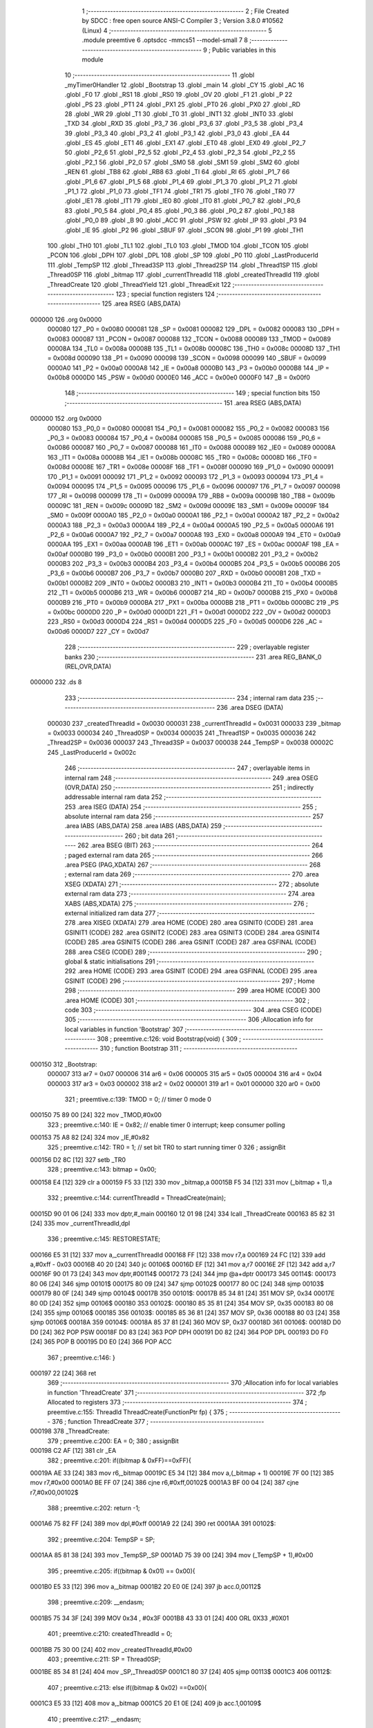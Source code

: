                                       1 ;--------------------------------------------------------
                                      2 ; File Created by SDCC : free open source ANSI-C Compiler
                                      3 ; Version 3.8.0 #10562 (Linux)
                                      4 ;--------------------------------------------------------
                                      5 	.module preemtive
                                      6 	.optsdcc -mmcs51 --model-small
                                      7 	
                                      8 ;--------------------------------------------------------
                                      9 ; Public variables in this module
                                     10 ;--------------------------------------------------------
                                     11 	.globl _myTimer0Handler
                                     12 	.globl _Bootstrap
                                     13 	.globl _main
                                     14 	.globl _CY
                                     15 	.globl _AC
                                     16 	.globl _F0
                                     17 	.globl _RS1
                                     18 	.globl _RS0
                                     19 	.globl _OV
                                     20 	.globl _F1
                                     21 	.globl _P
                                     22 	.globl _PS
                                     23 	.globl _PT1
                                     24 	.globl _PX1
                                     25 	.globl _PT0
                                     26 	.globl _PX0
                                     27 	.globl _RD
                                     28 	.globl _WR
                                     29 	.globl _T1
                                     30 	.globl _T0
                                     31 	.globl _INT1
                                     32 	.globl _INT0
                                     33 	.globl _TXD
                                     34 	.globl _RXD
                                     35 	.globl _P3_7
                                     36 	.globl _P3_6
                                     37 	.globl _P3_5
                                     38 	.globl _P3_4
                                     39 	.globl _P3_3
                                     40 	.globl _P3_2
                                     41 	.globl _P3_1
                                     42 	.globl _P3_0
                                     43 	.globl _EA
                                     44 	.globl _ES
                                     45 	.globl _ET1
                                     46 	.globl _EX1
                                     47 	.globl _ET0
                                     48 	.globl _EX0
                                     49 	.globl _P2_7
                                     50 	.globl _P2_6
                                     51 	.globl _P2_5
                                     52 	.globl _P2_4
                                     53 	.globl _P2_3
                                     54 	.globl _P2_2
                                     55 	.globl _P2_1
                                     56 	.globl _P2_0
                                     57 	.globl _SM0
                                     58 	.globl _SM1
                                     59 	.globl _SM2
                                     60 	.globl _REN
                                     61 	.globl _TB8
                                     62 	.globl _RB8
                                     63 	.globl _TI
                                     64 	.globl _RI
                                     65 	.globl _P1_7
                                     66 	.globl _P1_6
                                     67 	.globl _P1_5
                                     68 	.globl _P1_4
                                     69 	.globl _P1_3
                                     70 	.globl _P1_2
                                     71 	.globl _P1_1
                                     72 	.globl _P1_0
                                     73 	.globl _TF1
                                     74 	.globl _TR1
                                     75 	.globl _TF0
                                     76 	.globl _TR0
                                     77 	.globl _IE1
                                     78 	.globl _IT1
                                     79 	.globl _IE0
                                     80 	.globl _IT0
                                     81 	.globl _P0_7
                                     82 	.globl _P0_6
                                     83 	.globl _P0_5
                                     84 	.globl _P0_4
                                     85 	.globl _P0_3
                                     86 	.globl _P0_2
                                     87 	.globl _P0_1
                                     88 	.globl _P0_0
                                     89 	.globl _B
                                     90 	.globl _ACC
                                     91 	.globl _PSW
                                     92 	.globl _IP
                                     93 	.globl _P3
                                     94 	.globl _IE
                                     95 	.globl _P2
                                     96 	.globl _SBUF
                                     97 	.globl _SCON
                                     98 	.globl _P1
                                     99 	.globl _TH1
                                    100 	.globl _TH0
                                    101 	.globl _TL1
                                    102 	.globl _TL0
                                    103 	.globl _TMOD
                                    104 	.globl _TCON
                                    105 	.globl _PCON
                                    106 	.globl _DPH
                                    107 	.globl _DPL
                                    108 	.globl _SP
                                    109 	.globl _P0
                                    110 	.globl _LastProducerId
                                    111 	.globl _TempSP
                                    112 	.globl _Thread3SP
                                    113 	.globl _Thread2SP
                                    114 	.globl _Thread1SP
                                    115 	.globl _Thread0SP
                                    116 	.globl _bitmap
                                    117 	.globl _currentThreadId
                                    118 	.globl _createdThreadId
                                    119 	.globl _ThreadCreate
                                    120 	.globl _ThreadYield
                                    121 	.globl _ThreadExit
                                    122 ;--------------------------------------------------------
                                    123 ; special function registers
                                    124 ;--------------------------------------------------------
                                    125 	.area RSEG    (ABS,DATA)
      000000                        126 	.org 0x0000
                           000080   127 _P0	=	0x0080
                           000081   128 _SP	=	0x0081
                           000082   129 _DPL	=	0x0082
                           000083   130 _DPH	=	0x0083
                           000087   131 _PCON	=	0x0087
                           000088   132 _TCON	=	0x0088
                           000089   133 _TMOD	=	0x0089
                           00008A   134 _TL0	=	0x008a
                           00008B   135 _TL1	=	0x008b
                           00008C   136 _TH0	=	0x008c
                           00008D   137 _TH1	=	0x008d
                           000090   138 _P1	=	0x0090
                           000098   139 _SCON	=	0x0098
                           000099   140 _SBUF	=	0x0099
                           0000A0   141 _P2	=	0x00a0
                           0000A8   142 _IE	=	0x00a8
                           0000B0   143 _P3	=	0x00b0
                           0000B8   144 _IP	=	0x00b8
                           0000D0   145 _PSW	=	0x00d0
                           0000E0   146 _ACC	=	0x00e0
                           0000F0   147 _B	=	0x00f0
                                    148 ;--------------------------------------------------------
                                    149 ; special function bits
                                    150 ;--------------------------------------------------------
                                    151 	.area RSEG    (ABS,DATA)
      000000                        152 	.org 0x0000
                           000080   153 _P0_0	=	0x0080
                           000081   154 _P0_1	=	0x0081
                           000082   155 _P0_2	=	0x0082
                           000083   156 _P0_3	=	0x0083
                           000084   157 _P0_4	=	0x0084
                           000085   158 _P0_5	=	0x0085
                           000086   159 _P0_6	=	0x0086
                           000087   160 _P0_7	=	0x0087
                           000088   161 _IT0	=	0x0088
                           000089   162 _IE0	=	0x0089
                           00008A   163 _IT1	=	0x008a
                           00008B   164 _IE1	=	0x008b
                           00008C   165 _TR0	=	0x008c
                           00008D   166 _TF0	=	0x008d
                           00008E   167 _TR1	=	0x008e
                           00008F   168 _TF1	=	0x008f
                           000090   169 _P1_0	=	0x0090
                           000091   170 _P1_1	=	0x0091
                           000092   171 _P1_2	=	0x0092
                           000093   172 _P1_3	=	0x0093
                           000094   173 _P1_4	=	0x0094
                           000095   174 _P1_5	=	0x0095
                           000096   175 _P1_6	=	0x0096
                           000097   176 _P1_7	=	0x0097
                           000098   177 _RI	=	0x0098
                           000099   178 _TI	=	0x0099
                           00009A   179 _RB8	=	0x009a
                           00009B   180 _TB8	=	0x009b
                           00009C   181 _REN	=	0x009c
                           00009D   182 _SM2	=	0x009d
                           00009E   183 _SM1	=	0x009e
                           00009F   184 _SM0	=	0x009f
                           0000A0   185 _P2_0	=	0x00a0
                           0000A1   186 _P2_1	=	0x00a1
                           0000A2   187 _P2_2	=	0x00a2
                           0000A3   188 _P2_3	=	0x00a3
                           0000A4   189 _P2_4	=	0x00a4
                           0000A5   190 _P2_5	=	0x00a5
                           0000A6   191 _P2_6	=	0x00a6
                           0000A7   192 _P2_7	=	0x00a7
                           0000A8   193 _EX0	=	0x00a8
                           0000A9   194 _ET0	=	0x00a9
                           0000AA   195 _EX1	=	0x00aa
                           0000AB   196 _ET1	=	0x00ab
                           0000AC   197 _ES	=	0x00ac
                           0000AF   198 _EA	=	0x00af
                           0000B0   199 _P3_0	=	0x00b0
                           0000B1   200 _P3_1	=	0x00b1
                           0000B2   201 _P3_2	=	0x00b2
                           0000B3   202 _P3_3	=	0x00b3
                           0000B4   203 _P3_4	=	0x00b4
                           0000B5   204 _P3_5	=	0x00b5
                           0000B6   205 _P3_6	=	0x00b6
                           0000B7   206 _P3_7	=	0x00b7
                           0000B0   207 _RXD	=	0x00b0
                           0000B1   208 _TXD	=	0x00b1
                           0000B2   209 _INT0	=	0x00b2
                           0000B3   210 _INT1	=	0x00b3
                           0000B4   211 _T0	=	0x00b4
                           0000B5   212 _T1	=	0x00b5
                           0000B6   213 _WR	=	0x00b6
                           0000B7   214 _RD	=	0x00b7
                           0000B8   215 _PX0	=	0x00b8
                           0000B9   216 _PT0	=	0x00b9
                           0000BA   217 _PX1	=	0x00ba
                           0000BB   218 _PT1	=	0x00bb
                           0000BC   219 _PS	=	0x00bc
                           0000D0   220 _P	=	0x00d0
                           0000D1   221 _F1	=	0x00d1
                           0000D2   222 _OV	=	0x00d2
                           0000D3   223 _RS0	=	0x00d3
                           0000D4   224 _RS1	=	0x00d4
                           0000D5   225 _F0	=	0x00d5
                           0000D6   226 _AC	=	0x00d6
                           0000D7   227 _CY	=	0x00d7
                                    228 ;--------------------------------------------------------
                                    229 ; overlayable register banks
                                    230 ;--------------------------------------------------------
                                    231 	.area REG_BANK_0	(REL,OVR,DATA)
      000000                        232 	.ds 8
                                    233 ;--------------------------------------------------------
                                    234 ; internal ram data
                                    235 ;--------------------------------------------------------
                                    236 	.area DSEG    (DATA)
                           000030   237 _createdThreadId	=	0x0030
                           000031   238 _currentThreadId	=	0x0031
                           000033   239 _bitmap	=	0x0033
                           000034   240 _Thread0SP	=	0x0034
                           000035   241 _Thread1SP	=	0x0035
                           000036   242 _Thread2SP	=	0x0036
                           000037   243 _Thread3SP	=	0x0037
                           000038   244 _TempSP	=	0x0038
                           00002C   245 _LastProducerId	=	0x002c
                                    246 ;--------------------------------------------------------
                                    247 ; overlayable items in internal ram 
                                    248 ;--------------------------------------------------------
                                    249 	.area	OSEG    (OVR,DATA)
                                    250 ;--------------------------------------------------------
                                    251 ; indirectly addressable internal ram data
                                    252 ;--------------------------------------------------------
                                    253 	.area ISEG    (DATA)
                                    254 ;--------------------------------------------------------
                                    255 ; absolute internal ram data
                                    256 ;--------------------------------------------------------
                                    257 	.area IABS    (ABS,DATA)
                                    258 	.area IABS    (ABS,DATA)
                                    259 ;--------------------------------------------------------
                                    260 ; bit data
                                    261 ;--------------------------------------------------------
                                    262 	.area BSEG    (BIT)
                                    263 ;--------------------------------------------------------
                                    264 ; paged external ram data
                                    265 ;--------------------------------------------------------
                                    266 	.area PSEG    (PAG,XDATA)
                                    267 ;--------------------------------------------------------
                                    268 ; external ram data
                                    269 ;--------------------------------------------------------
                                    270 	.area XSEG    (XDATA)
                                    271 ;--------------------------------------------------------
                                    272 ; absolute external ram data
                                    273 ;--------------------------------------------------------
                                    274 	.area XABS    (ABS,XDATA)
                                    275 ;--------------------------------------------------------
                                    276 ; external initialized ram data
                                    277 ;--------------------------------------------------------
                                    278 	.area XISEG   (XDATA)
                                    279 	.area HOME    (CODE)
                                    280 	.area GSINIT0 (CODE)
                                    281 	.area GSINIT1 (CODE)
                                    282 	.area GSINIT2 (CODE)
                                    283 	.area GSINIT3 (CODE)
                                    284 	.area GSINIT4 (CODE)
                                    285 	.area GSINIT5 (CODE)
                                    286 	.area GSINIT  (CODE)
                                    287 	.area GSFINAL (CODE)
                                    288 	.area CSEG    (CODE)
                                    289 ;--------------------------------------------------------
                                    290 ; global & static initialisations
                                    291 ;--------------------------------------------------------
                                    292 	.area HOME    (CODE)
                                    293 	.area GSINIT  (CODE)
                                    294 	.area GSFINAL (CODE)
                                    295 	.area GSINIT  (CODE)
                                    296 ;--------------------------------------------------------
                                    297 ; Home
                                    298 ;--------------------------------------------------------
                                    299 	.area HOME    (CODE)
                                    300 	.area HOME    (CODE)
                                    301 ;--------------------------------------------------------
                                    302 ; code
                                    303 ;--------------------------------------------------------
                                    304 	.area CSEG    (CODE)
                                    305 ;------------------------------------------------------------
                                    306 ;Allocation info for local variables in function 'Bootstrap'
                                    307 ;------------------------------------------------------------
                                    308 ;	preemtive.c:126: void Bootstrap(void) {
                                    309 ;	-----------------------------------------
                                    310 ;	 function Bootstrap
                                    311 ;	-----------------------------------------
      000150                        312 _Bootstrap:
                           000007   313 	ar7 = 0x07
                           000006   314 	ar6 = 0x06
                           000005   315 	ar5 = 0x05
                           000004   316 	ar4 = 0x04
                           000003   317 	ar3 = 0x03
                           000002   318 	ar2 = 0x02
                           000001   319 	ar1 = 0x01
                           000000   320 	ar0 = 0x00
                                    321 ;	preemtive.c:139: TMOD = 0;  // timer 0 mode 0
      000150 75 89 00         [24]  322 	mov	_TMOD,#0x00
                                    323 ;	preemtive.c:140: IE = 0x82;  // enable timer 0 interrupt; keep consumer polling
      000153 75 A8 82         [24]  324 	mov	_IE,#0x82
                                    325 ;	preemtive.c:142: TR0 = 1; // set bit TR0 to start running timer 0
                                    326 ;	assignBit
      000156 D2 8C            [12]  327 	setb	_TR0
                                    328 ;	preemtive.c:143: bitmap = 0x00;
      000158 E4               [12]  329 	clr	a
      000159 F5 33            [12]  330 	mov	_bitmap,a
      00015B F5 34            [12]  331 	mov	(_bitmap + 1),a
                                    332 ;	preemtive.c:144: currentThreadId = ThreadCreate(main);
      00015D 90 01 06         [24]  333 	mov	dptr,#_main
      000160 12 01 98         [24]  334 	lcall	_ThreadCreate
      000163 85 82 31         [24]  335 	mov	_currentThreadId,dpl
                                    336 ;	preemtive.c:145: RESTORESTATE;
      000166 E5 31            [12]  337 	mov	a,_currentThreadId
      000168 FF               [12]  338 	mov	r7,a
      000169 24 FC            [12]  339 	add	a,#0xff - 0x03
      00016B 40 20            [24]  340 	jc	00106$
      00016D EF               [12]  341 	mov	a,r7
      00016E 2F               [12]  342 	add	a,r7
      00016F 90 01 73         [24]  343 	mov	dptr,#00114$
      000172 73               [24]  344 	jmp	@a+dptr
      000173                        345 00114$:
      000173 80 06            [24]  346 	sjmp	00101$
      000175 80 09            [24]  347 	sjmp	00102$
      000177 80 0C            [24]  348 	sjmp	00103$
      000179 80 0F            [24]  349 	sjmp	00104$
      00017B                        350 00101$:
      00017B 85 34 81         [24]  351 	MOV SP, 0x34 
      00017E 80 0D            [24]  352 	sjmp	00106$
      000180                        353 00102$:
      000180 85 35 81         [24]  354 	MOV SP, 0x35 
      000183 80 08            [24]  355 	sjmp	00106$
      000185                        356 00103$:
      000185 85 36 81         [24]  357 	MOV SP, 0x36 
      000188 80 03            [24]  358 	sjmp	00106$
      00018A                        359 00104$:
      00018A 85 37 81         [24]  360 	MOV SP, 0x37 
      00018D                        361 00106$:
      00018D D0 D0            [24]  362 	POP PSW 
      00018F D0 83            [24]  363 	POP DPH 
      000191 D0 82            [24]  364 	POP DPL 
      000193 D0 F0            [24]  365 	POP B 
      000195 D0 E0            [24]  366 	POP ACC 
                                    367 ;	preemtive.c:146: }
      000197 22               [24]  368 	ret
                                    369 ;------------------------------------------------------------
                                    370 ;Allocation info for local variables in function 'ThreadCreate'
                                    371 ;------------------------------------------------------------
                                    372 ;fp                        Allocated to registers 
                                    373 ;------------------------------------------------------------
                                    374 ;	preemtive.c:155: ThreadId ThreadCreate(FunctionPtr fp) {
                                    375 ;	-----------------------------------------
                                    376 ;	 function ThreadCreate
                                    377 ;	-----------------------------------------
      000198                        378 _ThreadCreate:
                                    379 ;	preemtive.c:200: EA = 0;
                                    380 ;	assignBit
      000198 C2 AF            [12]  381 	clr	_EA
                                    382 ;	preemtive.c:201: if((bitmap & 0xFF)==0xFF){
      00019A AE 33            [24]  383 	mov	r6,_bitmap
      00019C E5 34            [12]  384 	mov	a,(_bitmap + 1)
      00019E 7F 00            [12]  385 	mov	r7,#0x00
      0001A0 BE FF 07         [24]  386 	cjne	r6,#0xff,00102$
      0001A3 BF 00 04         [24]  387 	cjne	r7,#0x00,00102$
                                    388 ;	preemtive.c:202: return -1;
      0001A6 75 82 FF         [24]  389 	mov	dpl,#0xff
      0001A9 22               [24]  390 	ret
      0001AA                        391 00102$:
                                    392 ;	preemtive.c:204: TempSP = SP; 
      0001AA 85 81 38         [24]  393 	mov	_TempSP,_SP
      0001AD 75 39 00         [24]  394 	mov	(_TempSP + 1),#0x00
                                    395 ;	preemtive.c:205: if((bitmap & 0x01) == 0x00){
      0001B0 E5 33            [12]  396 	mov	a,_bitmap
      0001B2 20 E0 0E         [24]  397 	jb	acc.0,00112$
                                    398 ;	preemtive.c:209: __endasm;
      0001B5 75 34 3F         [24]  399 	MOV	0x34 , #0x3F
      0001B8 43 33 01         [24]  400 	ORL	0X33 ,#0X01
                                    401 ;	preemtive.c:210: createdThreadId = 0;
      0001BB 75 30 00         [24]  402 	mov	_createdThreadId,#0x00
                                    403 ;	preemtive.c:211: SP = Thread0SP;
      0001BE 85 34 81         [24]  404 	mov	_SP,_Thread0SP
      0001C1 80 37            [24]  405 	sjmp	00113$
      0001C3                        406 00112$:
                                    407 ;	preemtive.c:213: else if((bitmap & 0x02) ==0x00){
      0001C3 E5 33            [12]  408 	mov	a,_bitmap
      0001C5 20 E1 0E         [24]  409 	jb	acc.1,00109$
                                    410 ;	preemtive.c:217: __endasm;
      0001C8 75 35 4F         [24]  411 	MOV	0x35 , #0x4F
      0001CB 43 33 02         [24]  412 	ORL	0X33 ,#0X02
                                    413 ;	preemtive.c:218: createdThreadId = 1;
      0001CE 75 30 01         [24]  414 	mov	_createdThreadId,#0x01
                                    415 ;	preemtive.c:219: SP = Thread1SP;
      0001D1 85 35 81         [24]  416 	mov	_SP,_Thread1SP
      0001D4 80 24            [24]  417 	sjmp	00113$
      0001D6                        418 00109$:
                                    419 ;	preemtive.c:221: else if((bitmap & 0x04) ==0x00){
      0001D6 E5 33            [12]  420 	mov	a,_bitmap
      0001D8 20 E2 0E         [24]  421 	jb	acc.2,00106$
                                    422 ;	preemtive.c:225: __endasm;
      0001DB 75 36 5F         [24]  423 	MOV	0x36 , #0x5F
      0001DE 43 33 04         [24]  424 	ORL	0X33 ,#0X04
                                    425 ;	preemtive.c:226: createdThreadId = 2;
      0001E1 75 30 02         [24]  426 	mov	_createdThreadId,#0x02
                                    427 ;	preemtive.c:227: SP = Thread2SP;
      0001E4 85 36 81         [24]  428 	mov	_SP,_Thread2SP
      0001E7 80 11            [24]  429 	sjmp	00113$
      0001E9                        430 00106$:
                                    431 ;	preemtive.c:229: else if((bitmap & 0x08) ==0x00){
      0001E9 E5 33            [12]  432 	mov	a,_bitmap
      0001EB 20 E3 0C         [24]  433 	jb	acc.3,00113$
                                    434 ;	preemtive.c:233: __endasm;
      0001EE 75 37 6F         [24]  435 	MOV	0x37 , #0x6F
      0001F1 43 33 08         [24]  436 	ORL	0X33 ,#0X08
                                    437 ;	preemtive.c:234: createdThreadId = 3;
      0001F4 75 30 03         [24]  438 	mov	_createdThreadId,#0x03
                                    439 ;	preemtive.c:235: SP = Thread3SP ;
      0001F7 85 37 81         [24]  440 	mov	_SP,_Thread3SP
      0001FA                        441 00113$:
                                    442 ;	preemtive.c:245: __endasm;
      0001FA C0 82            [24]  443 	PUSH	DPL
      0001FC C0 83            [24]  444 	PUSH	DPH
      0001FE E5 00            [12]  445 	MOV	A , 0X00
      000200 C0 E0            [24]  446 	PUSH	ACC
      000202 C0 E0            [24]  447 	PUSH	ACC
      000204 C0 E0            [24]  448 	PUSH	ACC
      000206 C0 E0            [24]  449 	PUSH	ACC
                                    450 ;	preemtive.c:246: switch(createdThreadId ){
      000208 E5 30            [12]  451 	mov	a,_createdThreadId
      00020A FF               [12]  452 	mov	r7,a
      00020B 24 FC            [12]  453 	add	a,#0xff - 0x03
      00020D 40 40            [24]  454 	jc	00119$
      00020F EF               [12]  455 	mov	a,r7
      000210 2F               [12]  456 	add	a,r7
                                    457 ;	preemtive.c:247: case 0:
      000211 90 02 15         [24]  458 	mov	dptr,#00153$
      000214 73               [24]  459 	jmp	@a+dptr
      000215                        460 00153$:
      000215 80 06            [24]  461 	sjmp	00114$
      000217 80 11            [24]  462 	sjmp	00115$
      000219 80 1C            [24]  463 	sjmp	00116$
      00021B 80 27            [24]  464 	sjmp	00117$
      00021D                        465 00114$:
                                    466 ;	preemtive.c:251: __endasm;
      00021D 75 D0 00         [24]  467 	MOV	PSW ,#0X00
      000220 C0 D0            [24]  468 	PUSH	PSW
                                    469 ;	preemtive.c:252: Thread0SP=SP; 	
      000222 85 81 34         [24]  470 	mov	_Thread0SP,_SP
      000225 75 35 00         [24]  471 	mov	(_Thread0SP + 1),#0x00
                                    472 ;	preemtive.c:253: break;
                                    473 ;	preemtive.c:254: case 1:
      000228 80 25            [24]  474 	sjmp	00119$
      00022A                        475 00115$:
                                    476 ;	preemtive.c:258: __endasm;
      00022A 75 D0 08         [24]  477 	MOV	PSW ,#0X08
      00022D C0 D0            [24]  478 	PUSH	PSW
                                    479 ;	preemtive.c:259: Thread1SP=SP; 	
      00022F 85 81 35         [24]  480 	mov	_Thread1SP,_SP
      000232 75 36 00         [24]  481 	mov	(_Thread1SP + 1),#0x00
                                    482 ;	preemtive.c:260: break;
                                    483 ;	preemtive.c:261: case 2:
      000235 80 18            [24]  484 	sjmp	00119$
      000237                        485 00116$:
                                    486 ;	preemtive.c:265: __endasm;
      000237 75 D0 10         [24]  487 	MOV	PSW ,#0X10
      00023A C0 D0            [24]  488 	PUSH	PSW
                                    489 ;	preemtive.c:266: Thread2SP=SP; 	
      00023C 85 81 36         [24]  490 	mov	_Thread2SP,_SP
      00023F 75 37 00         [24]  491 	mov	(_Thread2SP + 1),#0x00
                                    492 ;	preemtive.c:267: break;
                                    493 ;	preemtive.c:268: case 3:
      000242 80 0B            [24]  494 	sjmp	00119$
      000244                        495 00117$:
                                    496 ;	preemtive.c:272: __endasm;
      000244 75 D0 18         [24]  497 	MOV	PSW ,#0X18
      000247 C0 D0            [24]  498 	PUSH	PSW
                                    499 ;	preemtive.c:273: Thread3SP=SP;
      000249 85 81 37         [24]  500 	mov	_Thread3SP,_SP
      00024C 75 38 00         [24]  501 	mov	(_Thread3SP + 1),#0x00
                                    502 ;	preemtive.c:277: }
      00024F                        503 00119$:
                                    504 ;	preemtive.c:278: SP = TempSP;
      00024F 85 38 81         [24]  505 	mov	_SP,_TempSP
                                    506 ;	preemtive.c:279: EA=1;
                                    507 ;	assignBit
      000252 D2 AF            [12]  508 	setb	_EA
                                    509 ;	preemtive.c:280: return createdThreadId;
      000254 85 30 82         [24]  510 	mov	dpl,_createdThreadId
                                    511 ;	preemtive.c:282: }
      000257 22               [24]  512 	ret
                                    513 ;------------------------------------------------------------
                                    514 ;Allocation info for local variables in function 'myTimer0Handler'
                                    515 ;------------------------------------------------------------
                                    516 ;	preemtive.c:292: void myTimer0Handler(void){
                                    517 ;	-----------------------------------------
                                    518 ;	 function myTimer0Handler
                                    519 ;	-----------------------------------------
      000258                        520 _myTimer0Handler:
                                    521 ;	preemtive.c:293: EA = 0;
                                    522 ;	assignBit
      000258 C2 AF            [12]  523 	clr	_EA
                                    524 ;	preemtive.c:294: SAVESTATE;
      00025A C0 E0            [24]  525 	PUSH ACC 
      00025C C0 F0            [24]  526 	PUSH B 
      00025E C0 82            [24]  527 	PUSH DPL 
      000260 C0 83            [24]  528 	PUSH DPH 
      000262 C0 D0            [24]  529 	PUSH PSW 
      000264 E5 31            [12]  530 	mov	a,_currentThreadId
      000266 FF               [12]  531 	mov	r7,a
      000267 24 FC            [12]  532 	add	a,#0xff - 0x03
      000269 40 20            [24]  533 	jc	00106$
      00026B EF               [12]  534 	mov	a,r7
      00026C 2F               [12]  535 	add	a,r7
      00026D 90 02 71         [24]  536 	mov	dptr,#00154$
      000270 73               [24]  537 	jmp	@a+dptr
      000271                        538 00154$:
      000271 80 06            [24]  539 	sjmp	00101$
      000273 80 09            [24]  540 	sjmp	00102$
      000275 80 0C            [24]  541 	sjmp	00103$
      000277 80 0F            [24]  542 	sjmp	00104$
      000279                        543 00101$:
      000279 85 81 34         [24]  544 	MOV 0x34, SP 
      00027C 80 0D            [24]  545 	sjmp	00106$
      00027E                        546 00102$:
      00027E 85 81 35         [24]  547 	MOV 0x35, SP 
      000281 80 08            [24]  548 	sjmp	00106$
      000283                        549 00103$:
      000283 85 81 36         [24]  550 	MOV 0x36, SP 
      000286 80 03            [24]  551 	sjmp	00106$
      000288                        552 00104$:
      000288 85 81 37         [24]  553 	MOV 0x37, SP 
      00028B                        554 00106$:
                                    555 ;	preemtive.c:295: if(currentThreadId==0 && LastProducerId==1){
      00028B E5 31            [12]  556 	mov	a,_currentThreadId
      00028D 70 12            [24]  557 	jnz	00114$
      00028F 74 01            [12]  558 	mov	a,#0x01
      000291 B5 2C 06         [24]  559 	cjne	a,_LastProducerId,00156$
      000294 14               [12]  560 	dec	a
      000295 B5 2D 02         [24]  561 	cjne	a,(_LastProducerId + 1),00156$
      000298 80 02            [24]  562 	sjmp	00157$
      00029A                        563 00156$:
      00029A 80 05            [24]  564 	sjmp	00114$
      00029C                        565 00157$:
                                    566 ;	preemtive.c:296: currentThreadId = 2;
      00029C 75 31 02         [24]  567 	mov	_currentThreadId,#0x02
      00029F 80 23            [24]  568 	sjmp	00115$
      0002A1                        569 00114$:
                                    570 ;	preemtive.c:298: else if(currentThreadId==0 && LastProducerId==2){
      0002A1 E5 31            [12]  571 	mov	a,_currentThreadId
      0002A3 70 12            [24]  572 	jnz	00110$
      0002A5 74 02            [12]  573 	mov	a,#0x02
      0002A7 B5 2C 06         [24]  574 	cjne	a,_LastProducerId,00159$
      0002AA E4               [12]  575 	clr	a
      0002AB B5 2D 02         [24]  576 	cjne	a,(_LastProducerId + 1),00159$
      0002AE 80 02            [24]  577 	sjmp	00160$
      0002B0                        578 00159$:
      0002B0 80 05            [24]  579 	sjmp	00110$
      0002B2                        580 00160$:
                                    581 ;	preemtive.c:299: currentThreadId = 1;
      0002B2 75 31 01         [24]  582 	mov	_currentThreadId,#0x01
      0002B5 80 0D            [24]  583 	sjmp	00115$
      0002B7                        584 00110$:
                                    585 ;	preemtive.c:301: else if(currentThreadId!=0){
      0002B7 E5 31            [12]  586 	mov	a,_currentThreadId
      0002B9 60 09            [24]  587 	jz	00115$
                                    588 ;	preemtive.c:302: LastProducerId = currentThreadId;
      0002BB 85 31 2C         [24]  589 	mov	_LastProducerId,_currentThreadId
      0002BE 75 2D 00         [24]  590 	mov	(_LastProducerId + 1),#0x00
                                    591 ;	preemtive.c:303: currentThreadId = 0;
      0002C1 75 31 00         [24]  592 	mov	_currentThreadId,#0x00
      0002C4                        593 00115$:
                                    594 ;	preemtive.c:305: RESTORESTATE;
      0002C4 E5 31            [12]  595 	mov	a,_currentThreadId
      0002C6 FF               [12]  596 	mov	r7,a
      0002C7 24 FC            [12]  597 	add	a,#0xff - 0x03
      0002C9 40 20            [24]  598 	jc	00122$
      0002CB EF               [12]  599 	mov	a,r7
      0002CC 2F               [12]  600 	add	a,r7
      0002CD 90 02 D1         [24]  601 	mov	dptr,#00163$
      0002D0 73               [24]  602 	jmp	@a+dptr
      0002D1                        603 00163$:
      0002D1 80 06            [24]  604 	sjmp	00117$
      0002D3 80 09            [24]  605 	sjmp	00118$
      0002D5 80 0C            [24]  606 	sjmp	00119$
      0002D7 80 0F            [24]  607 	sjmp	00120$
      0002D9                        608 00117$:
      0002D9 85 34 81         [24]  609 	MOV SP, 0x34 
      0002DC 80 0D            [24]  610 	sjmp	00122$
      0002DE                        611 00118$:
      0002DE 85 35 81         [24]  612 	MOV SP, 0x35 
      0002E1 80 08            [24]  613 	sjmp	00122$
      0002E3                        614 00119$:
      0002E3 85 36 81         [24]  615 	MOV SP, 0x36 
      0002E6 80 03            [24]  616 	sjmp	00122$
      0002E8                        617 00120$:
      0002E8 85 37 81         [24]  618 	MOV SP, 0x37 
      0002EB                        619 00122$:
      0002EB D0 D0            [24]  620 	POP PSW 
      0002ED D0 83            [24]  621 	POP DPH 
      0002EF D0 82            [24]  622 	POP DPL 
      0002F1 D0 F0            [24]  623 	POP B 
      0002F3 D0 E0            [24]  624 	POP ACC 
                                    625 ;	preemtive.c:306: EA = 1;//after restore psw set ea=1
                                    626 ;	assignBit
      0002F5 D2 AF            [12]  627 	setb	_EA
                                    628 ;	preemtive.c:309: __endasm;       
      0002F7 32               [24]  629 	RETI
                                    630 ;	preemtive.c:310: }
      0002F8 22               [24]  631 	ret
                                    632 ;------------------------------------------------------------
                                    633 ;Allocation info for local variables in function 'ThreadYield'
                                    634 ;------------------------------------------------------------
                                    635 ;	preemtive.c:311: void ThreadYield(void) {
                                    636 ;	-----------------------------------------
                                    637 ;	 function ThreadYield
                                    638 ;	-----------------------------------------
      0002F9                        639 _ThreadYield:
                                    640 ;	preemtive.c:312: SAVESTATE;
      0002F9 C0 E0            [24]  641 	PUSH ACC 
      0002FB C0 F0            [24]  642 	PUSH B 
      0002FD C0 82            [24]  643 	PUSH DPL 
      0002FF C0 83            [24]  644 	PUSH DPH 
      000301 C0 D0            [24]  645 	PUSH PSW 
      000303 E5 31            [12]  646 	mov	a,_currentThreadId
      000305 FF               [12]  647 	mov	r7,a
      000306 24 FC            [12]  648 	add	a,#0xff - 0x03
      000308 40 20            [24]  649 	jc	00128$
      00030A EF               [12]  650 	mov	a,r7
      00030B 2F               [12]  651 	add	a,r7
      00030C 90 03 10         [24]  652 	mov	dptr,#00172$
      00030F 73               [24]  653 	jmp	@a+dptr
      000310                        654 00172$:
      000310 80 06            [24]  655 	sjmp	00101$
      000312 80 09            [24]  656 	sjmp	00102$
      000314 80 0C            [24]  657 	sjmp	00103$
      000316 80 0F            [24]  658 	sjmp	00104$
      000318                        659 00101$:
      000318 85 81 34         [24]  660 	MOV 0x34, SP 
      00031B 80 0D            [24]  661 	sjmp	00128$
      00031D                        662 00102$:
      00031D 85 81 35         [24]  663 	MOV 0x35, SP 
      000320 80 08            [24]  664 	sjmp	00128$
      000322                        665 00103$:
      000322 85 81 36         [24]  666 	MOV 0x36, SP 
      000325 80 03            [24]  667 	sjmp	00128$
      000327                        668 00104$:
      000327 85 81 37         [24]  669 	MOV 0x37, SP 
                                    670 ;	preemtive.c:313: do {
      00032A                        671 00128$:
                                    672 ;	preemtive.c:323: switch (currentThreadId) {
      00032A E5 31            [12]  673 	mov	a,_currentThreadId
      00032C FF               [12]  674 	mov	r7,a
      00032D 24 FC            [12]  675 	add	a,#0xff - 0x03
      00032F 40 20            [24]  676 	jc	00112$
      000331 EF               [12]  677 	mov	a,r7
      000332 2F               [12]  678 	add	a,r7
                                    679 ;	preemtive.c:324: case 0:
      000333 90 03 37         [24]  680 	mov	dptr,#00174$
      000336 73               [24]  681 	jmp	@a+dptr
      000337                        682 00174$:
      000337 80 06            [24]  683 	sjmp	00107$
      000339 80 09            [24]  684 	sjmp	00108$
      00033B 80 0C            [24]  685 	sjmp	00109$
      00033D 80 0F            [24]  686 	sjmp	00110$
      00033F                        687 00107$:
                                    688 ;	preemtive.c:325: currentThreadId = 1;
      00033F 75 31 01         [24]  689 	mov	_currentThreadId,#0x01
                                    690 ;	preemtive.c:326: break;
                                    691 ;	preemtive.c:327: case 1:
      000342 80 0D            [24]  692 	sjmp	00112$
      000344                        693 00108$:
                                    694 ;	preemtive.c:328: currentThreadId = 2;
      000344 75 31 02         [24]  695 	mov	_currentThreadId,#0x02
                                    696 ;	preemtive.c:329: break;
                                    697 ;	preemtive.c:330: case 2:
      000347 80 08            [24]  698 	sjmp	00112$
      000349                        699 00109$:
                                    700 ;	preemtive.c:331: currentThreadId = 3;
      000349 75 31 03         [24]  701 	mov	_currentThreadId,#0x03
                                    702 ;	preemtive.c:332: break;
                                    703 ;	preemtive.c:333: case 3:
      00034C 80 03            [24]  704 	sjmp	00112$
      00034E                        705 00110$:
                                    706 ;	preemtive.c:334: currentThreadId = 0;
      00034E 75 31 00         [24]  707 	mov	_currentThreadId,#0x00
                                    708 ;	preemtive.c:338: }
      000351                        709 00112$:
                                    710 ;	preemtive.c:339: if( (currentThreadId==0) &&  ((bitmap & 0x01)==0x01) ){
      000351 E5 31            [12]  711 	mov	a,_currentThreadId
      000353 70 11            [24]  712 	jnz	00125$
      000355 74 01            [12]  713 	mov	a,#0x01
      000357 55 33            [12]  714 	anl	a,_bitmap
      000359 FE               [12]  715 	mov	r6,a
      00035A E5 34            [12]  716 	mov	a,(_bitmap + 1)
      00035C 7F 00            [12]  717 	mov	r7,#0x00
      00035E BE 01 05         [24]  718 	cjne	r6,#0x01,00176$
      000361 BF 00 02         [24]  719 	cjne	r7,#0x00,00176$
      000364 80 4A            [24]  720 	sjmp	00130$
      000366                        721 00176$:
                                    722 ;	preemtive.c:340: break;
      000366                        723 00125$:
                                    724 ;	preemtive.c:342: else if((currentThreadId==1) &&  ((bitmap & 0x02)==0x02)){
      000366 74 01            [12]  725 	mov	a,#0x01
      000368 B5 31 11         [24]  726 	cjne	a,_currentThreadId,00121$
      00036B 74 02            [12]  727 	mov	a,#0x02
      00036D 55 33            [12]  728 	anl	a,_bitmap
      00036F FE               [12]  729 	mov	r6,a
      000370 E5 34            [12]  730 	mov	a,(_bitmap + 1)
      000372 7F 00            [12]  731 	mov	r7,#0x00
      000374 BE 02 05         [24]  732 	cjne	r6,#0x02,00179$
      000377 BF 00 02         [24]  733 	cjne	r7,#0x00,00179$
      00037A 80 34            [24]  734 	sjmp	00130$
      00037C                        735 00179$:
                                    736 ;	preemtive.c:343: break;
      00037C                        737 00121$:
                                    738 ;	preemtive.c:345: else if((currentThreadId==2) &&  ((bitmap & 0x04)==0x04)){
      00037C 74 02            [12]  739 	mov	a,#0x02
      00037E B5 31 11         [24]  740 	cjne	a,_currentThreadId,00117$
      000381 74 04            [12]  741 	mov	a,#0x04
      000383 55 33            [12]  742 	anl	a,_bitmap
      000385 FE               [12]  743 	mov	r6,a
      000386 E5 34            [12]  744 	mov	a,(_bitmap + 1)
      000388 7F 00            [12]  745 	mov	r7,#0x00
      00038A BE 04 05         [24]  746 	cjne	r6,#0x04,00182$
      00038D BF 00 02         [24]  747 	cjne	r7,#0x00,00182$
      000390 80 1E            [24]  748 	sjmp	00130$
      000392                        749 00182$:
                                    750 ;	preemtive.c:346: break;
      000392                        751 00117$:
                                    752 ;	preemtive.c:348: else if( (currentThreadId==3) &&  ((bitmap & 0x08)==0x08) ){
      000392 74 03            [12]  753 	mov	a,#0x03
      000394 B5 31 02         [24]  754 	cjne	a,_currentThreadId,00183$
      000397 80 03            [24]  755 	sjmp	00184$
      000399                        756 00183$:
      000399 02 03 2A         [24]  757 	ljmp	00128$
      00039C                        758 00184$:
      00039C 74 08            [12]  759 	mov	a,#0x08
      00039E 55 33            [12]  760 	anl	a,_bitmap
      0003A0 FE               [12]  761 	mov	r6,a
      0003A1 E5 34            [12]  762 	mov	a,(_bitmap + 1)
      0003A3 7F 00            [12]  763 	mov	r7,#0x00
      0003A5 BE 08 05         [24]  764 	cjne	r6,#0x08,00185$
      0003A8 BF 00 02         [24]  765 	cjne	r7,#0x00,00185$
      0003AB 80 03            [24]  766 	sjmp	00186$
      0003AD                        767 00185$:
      0003AD 02 03 2A         [24]  768 	ljmp	00128$
      0003B0                        769 00186$:
                                    770 ;	preemtive.c:352: } while (1);
      0003B0                        771 00130$:
                                    772 ;	preemtive.c:353: RESTORESTATE;
      0003B0 E5 31            [12]  773 	mov	a,_currentThreadId
      0003B2 FF               [12]  774 	mov	r7,a
      0003B3 24 FC            [12]  775 	add	a,#0xff - 0x03
      0003B5 40 20            [24]  776 	jc	00136$
      0003B7 EF               [12]  777 	mov	a,r7
      0003B8 2F               [12]  778 	add	a,r7
      0003B9 90 03 BD         [24]  779 	mov	dptr,#00188$
      0003BC 73               [24]  780 	jmp	@a+dptr
      0003BD                        781 00188$:
      0003BD 80 06            [24]  782 	sjmp	00131$
      0003BF 80 09            [24]  783 	sjmp	00132$
      0003C1 80 0C            [24]  784 	sjmp	00133$
      0003C3 80 0F            [24]  785 	sjmp	00134$
      0003C5                        786 00131$:
      0003C5 85 34 81         [24]  787 	MOV SP, 0x34 
      0003C8 80 0D            [24]  788 	sjmp	00136$
      0003CA                        789 00132$:
      0003CA 85 35 81         [24]  790 	MOV SP, 0x35 
      0003CD 80 08            [24]  791 	sjmp	00136$
      0003CF                        792 00133$:
      0003CF 85 36 81         [24]  793 	MOV SP, 0x36 
      0003D2 80 03            [24]  794 	sjmp	00136$
      0003D4                        795 00134$:
      0003D4 85 37 81         [24]  796 	MOV SP, 0x37 
      0003D7                        797 00136$:
      0003D7 D0 D0            [24]  798 	POP PSW 
      0003D9 D0 83            [24]  799 	POP DPH 
      0003DB D0 82            [24]  800 	POP DPL 
      0003DD D0 F0            [24]  801 	POP B 
      0003DF D0 E0            [24]  802 	POP ACC 
                                    803 ;	preemtive.c:354: }
      0003E1 22               [24]  804 	ret
                                    805 ;------------------------------------------------------------
                                    806 ;Allocation info for local variables in function 'ThreadExit'
                                    807 ;------------------------------------------------------------
                                    808 ;	preemtive.c:362: void ThreadExit(void) {
                                    809 ;	-----------------------------------------
                                    810 ;	 function ThreadExit
                                    811 ;	-----------------------------------------
      0003E2                        812 _ThreadExit:
                                    813 ;	preemtive.c:369: RESTORESTATE;
      0003E2 E5 31            [12]  814 	mov	a,_currentThreadId
      0003E4 FF               [12]  815 	mov	r7,a
      0003E5 24 FC            [12]  816 	add	a,#0xff - 0x03
      0003E7 40 20            [24]  817 	jc	00106$
      0003E9 EF               [12]  818 	mov	a,r7
      0003EA 2F               [12]  819 	add	a,r7
      0003EB 90 03 EF         [24]  820 	mov	dptr,#00114$
      0003EE 73               [24]  821 	jmp	@a+dptr
      0003EF                        822 00114$:
      0003EF 80 06            [24]  823 	sjmp	00101$
      0003F1 80 09            [24]  824 	sjmp	00102$
      0003F3 80 0C            [24]  825 	sjmp	00103$
      0003F5 80 0F            [24]  826 	sjmp	00104$
      0003F7                        827 00101$:
      0003F7 85 34 81         [24]  828 	MOV SP, 0x34 
      0003FA 80 0D            [24]  829 	sjmp	00106$
      0003FC                        830 00102$:
      0003FC 85 35 81         [24]  831 	MOV SP, 0x35 
      0003FF 80 08            [24]  832 	sjmp	00106$
      000401                        833 00103$:
      000401 85 36 81         [24]  834 	MOV SP, 0x36 
      000404 80 03            [24]  835 	sjmp	00106$
      000406                        836 00104$:
      000406 85 37 81         [24]  837 	MOV SP, 0x37 
      000409                        838 00106$:
      000409 D0 D0            [24]  839 	POP PSW 
      00040B D0 83            [24]  840 	POP DPH 
      00040D D0 82            [24]  841 	POP DPL 
      00040F D0 F0            [24]  842 	POP B 
      000411 D0 E0            [24]  843 	POP ACC 
                                    844 ;	preemtive.c:370: }
      000413 22               [24]  845 	ret
                                    846 	.area CSEG    (CODE)
                                    847 	.area CONST   (CODE)
                                    848 	.area XINIT   (CODE)
                                    849 	.area CABS    (ABS,CODE)
